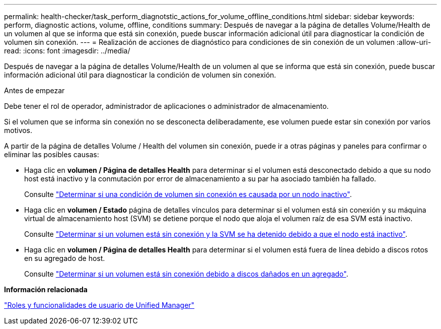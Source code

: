 ---
permalink: health-checker/task_perform_diagnotstic_actions_for_volume_offline_conditions.html 
sidebar: sidebar 
keywords: perform, diagnostic actions, volume, offline, conditions 
summary: Después de navegar a la página de detalles Volume/Health de un volumen al que se informa que está sin conexión, puede buscar información adicional útil para diagnosticar la condición de volumen sin conexión. 
---
= Realización de acciones de diagnóstico para condiciones de sin conexión de un volumen
:allow-uri-read: 
:icons: font
:imagesdir: ../media/


[role="lead"]
Después de navegar a la página de detalles Volume/Health de un volumen al que se informa que está sin conexión, puede buscar información adicional útil para diagnosticar la condición de volumen sin conexión.

.Antes de empezar
Debe tener el rol de operador, administrador de aplicaciones o administrador de almacenamiento.

Si el volumen que se informa sin conexión no se desconecta deliberadamente, ese volumen puede estar sin conexión por varios motivos.

A partir de la página de detalles Volume / Health del volumen sin conexión, puede ir a otras páginas y paneles para confirmar o eliminar las posibles causas:

* Haga clic en *volumen / Página de detalles Health* para determinar si el volumen está desconectado debido a que su nodo host está inactivo y la conmutación por error de almacenamiento a su par ha asociado también ha fallado.
+
Consulte link:task_determine_if_volume_offline_condition_is_by_down_cluster_node.html["Determinar si una condición de volumen sin conexión es causada por un nodo inactivo"].

* Haga clic en *volumen / Estado* página de detalles vínculos para determinar si el volumen está sin conexión y su máquina virtual de almacenamiento host (SVM) se detiene porque el nodo que aloja el volumen raíz de esa SVM está inactivo.
+
Consulte link:task_determine_if_volume_is_offline_and_its_svm_is_stopped.html["Determinar si un volumen está sin conexión y la SVM se ha detenido debido a que el nodo está inactivo"].

* Haga clic en *volumen / Página de detalles Health* para determinar si el volumen está fuera de línea debido a discos rotos en su agregado de host.
+
Consulte link:task_determine_if_volume_is_offline_because_of_broken_disks.html["Determinar si un volumen está sin conexión debido a discos dañados en un agregado"].



*Información relacionada*

link:../config/reference_unified_manager_roles_and_capabilities.html["Roles y funcionalidades de usuario de Unified Manager"]

